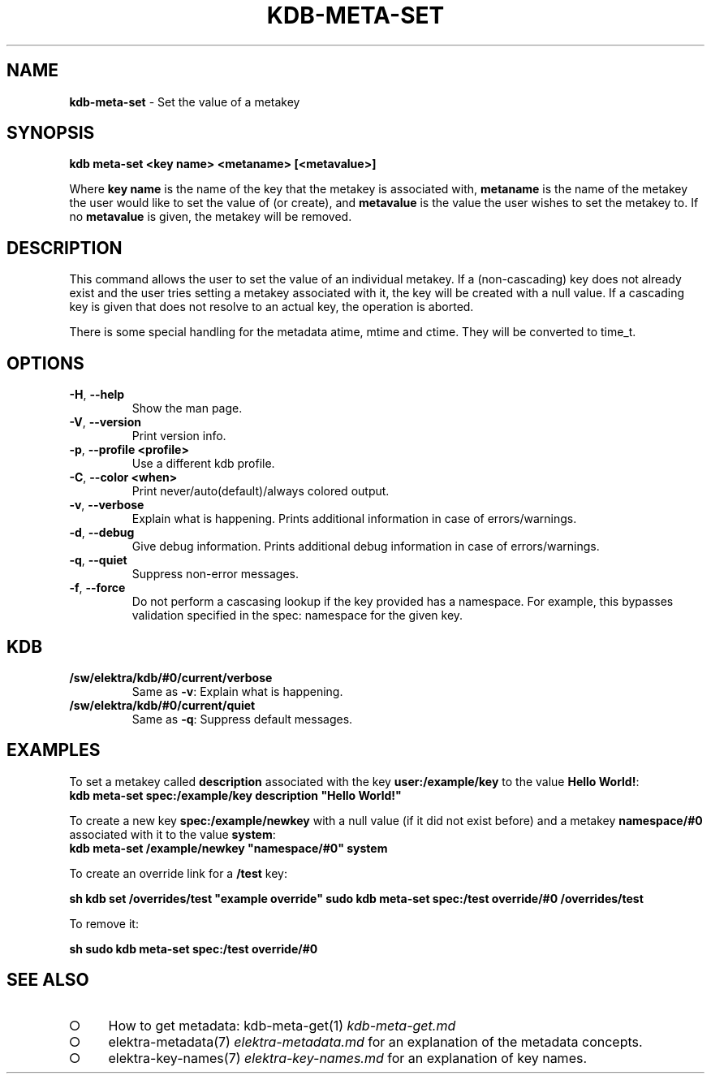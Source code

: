 .\" generated with Ronn-NG/v0.9.1
.\" http://github.com/apjanke/ronn-ng/tree/0.9.1
.TH "KDB\-META\-SET" "1" "August 2021" ""
.SH "NAME"
\fBkdb\-meta\-set\fR \- Set the value of a metakey
.SH "SYNOPSIS"
\fBkdb meta\-set <key name> <metaname> [<metavalue>]\fR
.P
Where \fBkey name\fR is the name of the key that the metakey is associated with, \fBmetaname\fR is the name of the metakey the user would like to set the value of (or create), and \fBmetavalue\fR is the value the user wishes to set the metakey to\. If no \fBmetavalue\fR is given, the metakey will be removed\.
.SH "DESCRIPTION"
This command allows the user to set the value of an individual metakey\. If a (non\-cascading) key does not already exist and the user tries setting a metakey associated with it, the key will be created with a null value\. If a cascading key is given that does not resolve to an actual key, the operation is aborted\.
.P
There is some special handling for the metadata atime, mtime and ctime\. They will be converted to time_t\.
.SH "OPTIONS"
.TP
\fB\-H\fR, \fB\-\-help\fR
Show the man page\.
.TP
\fB\-V\fR, \fB\-\-version\fR
Print version info\.
.TP
\fB\-p\fR, \fB\-\-profile <profile>\fR
Use a different kdb profile\.
.TP
\fB\-C\fR, \fB\-\-color <when>\fR
Print never/auto(default)/always colored output\.
.TP
\fB\-v\fR, \fB\-\-verbose\fR
Explain what is happening\. Prints additional information in case of errors/warnings\.
.TP
\fB\-d\fR, \fB\-\-debug\fR
Give debug information\. Prints additional debug information in case of errors/warnings\.
.TP
\fB\-q\fR, \fB\-\-quiet\fR
Suppress non\-error messages\.
.TP
\fB\-f\fR, \fB\-\-force\fR
Do not perform a cascasing lookup if the key provided has a namespace\. For example, this bypasses validation specified in the spec: namespace for the given key\.
.SH "KDB"
.TP
\fB/sw/elektra/kdb/#0/current/verbose\fR
Same as \fB\-v\fR: Explain what is happening\.
.TP
\fB/sw/elektra/kdb/#0/current/quiet\fR
Same as \fB\-q\fR: Suppress default messages\.
.SH "EXAMPLES"
To set a metakey called \fBdescription\fR associated with the key \fBuser:/example/key\fR to the value \fBHello World!\fR:
.br
\fBkdb meta\-set spec:/example/key description "Hello World!"\fR
.P
To create a new key \fBspec:/example/newkey\fR with a null value (if it did not exist before) and a metakey \fBnamespace/#0\fR associated with it to the value \fBsystem\fR:
.br
\fBkdb meta\-set /example/newkey "namespace/#0" system\fR
.P
To create an override link for a \fB/test\fR key:
.P
\fBsh kdb set /overrides/test "example override" sudo kdb meta\-set spec:/test override/#0 /overrides/test\fR
.P
To remove it:
.P
\fBsh sudo kdb meta\-set spec:/test override/#0\fR
.SH "SEE ALSO"
.IP "\[ci]" 4
How to get metadata: kdb\-meta\-get(1) \fIkdb\-meta\-get\.md\fR
.IP "\[ci]" 4
elektra\-metadata(7) \fIelektra\-metadata\.md\fR for an explanation of the metadata concepts\.
.IP "\[ci]" 4
elektra\-key\-names(7) \fIelektra\-key\-names\.md\fR for an explanation of key names\.
.IP "" 0

